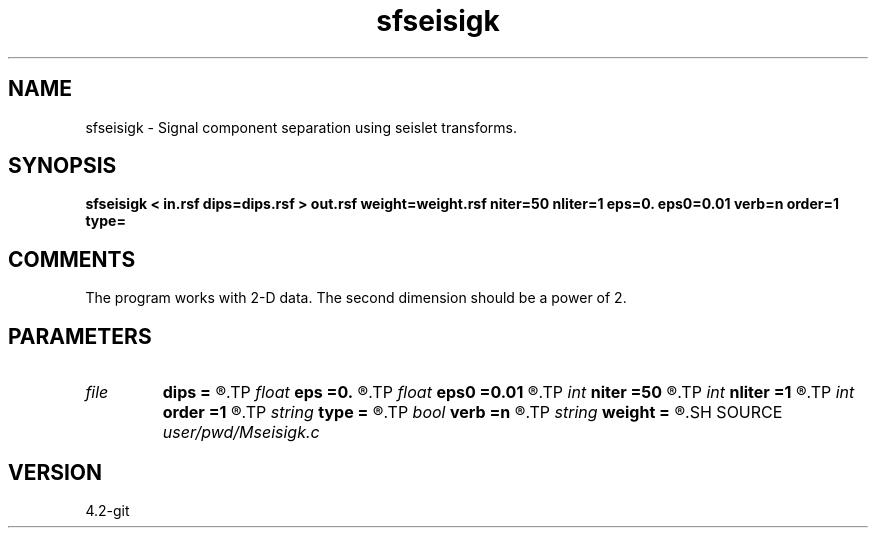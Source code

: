 .TH sfseisigk 1  "APRIL 2023" Madagascar "Madagascar Manuals"
.SH NAME
sfseisigk \- Signal component separation using seislet transforms. 
.SH SYNOPSIS
.B sfseisigk < in.rsf dips=dips.rsf > out.rsf weight=weight.rsf niter=50 nliter=1 eps=0. eps0=0.01 verb=n order=1 type=
.SH COMMENTS

The program works with 2-D data. The second dimension should be a power of 2.

.SH PARAMETERS
.PD 0
.TP
.I file   
.B dips
.B =
.R  	auxiliary input file name
.TP
.I float  
.B eps
.B =0.
.R  	regularization parameter
.TP
.I float  
.B eps0
.B =0.01
.R  	regularization for seislet
.TP
.I int    
.B niter
.B =50
.R  	maximum number of iterations
.TP
.I int    
.B nliter
.B =1
.R  	number of reweighting iterations
.TP
.I int    
.B order
.B =1
.R  	accuracy order
.TP
.I string 
.B type
.B =
.R  	wavelet type (haar,linear)
.TP
.I bool   
.B verb
.B =n
.R  [y/n]	verbosity flag
.TP
.I string 
.B weight
.B =
.R  	auxiliary output file name
.SH SOURCE
.I user/pwd/Mseisigk.c
.SH VERSION
4.2-git
